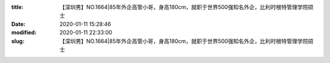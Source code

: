 
:title: 【深圳男】NO.1664|85年外企高管小哥，身高180cm，就职于世界500强知名外企，比利时根特管理学院硕士
:date: 2020-01-11 15:28:46
:modified: 2020-01-11 22:33:00
:slug: 【深圳男】NO.1664|85年外企高管小哥，身高180cm，就职于世界500强知名外企，比利时根特管理学院硕士


.. raw:: html
    :file: html/【深圳男】NO.1664|85年外企高管小哥，身高180cm，就职于世界500强知名外企，比利时根特管理学院硕士.html
